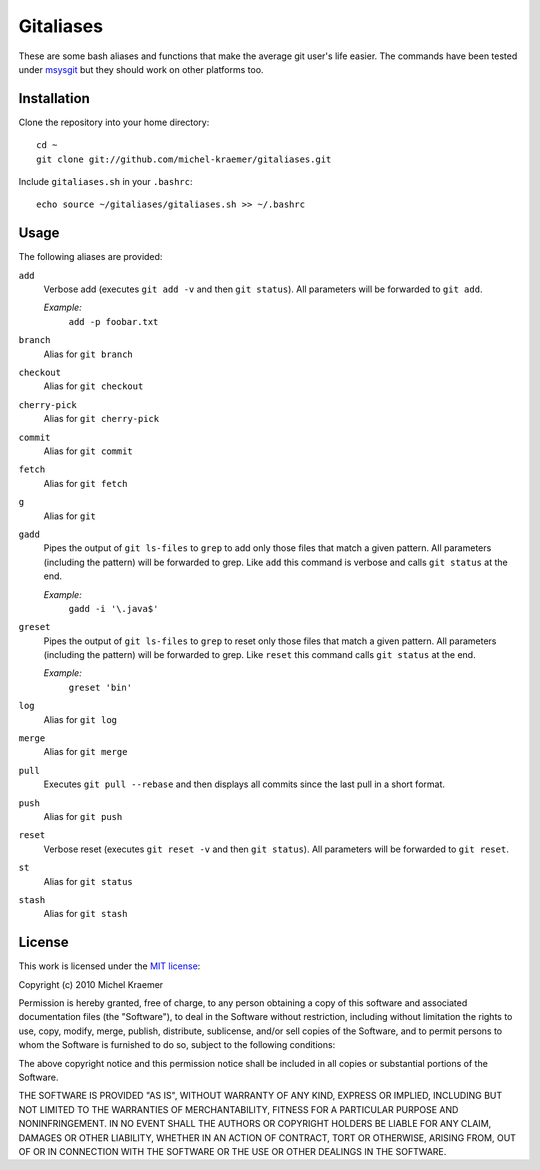 ==========
Gitaliases
==========

These are some bash aliases and functions that make the average git
user's life easier. The commands have been tested under
`msysgit <http://code.google.com/p/msysgit>`_ but they should work
on other platforms too.

Installation
------------

Clone the repository into your home directory::

  cd ~
  git clone git://github.com/michel-kraemer/gitaliases.git

Include ``gitaliases.sh`` in your ``.bashrc``::

  echo source ~/gitaliases/gitaliases.sh >> ~/.bashrc

Usage
-----

The following aliases are provided:

``add``
  Verbose add (executes ``git add -v`` and then ``git status``). All
  parameters will be forwarded to ``git add``.
  
  `Example:`
    ``add -p foobar.txt``
``branch``
  Alias for ``git branch``
``checkout``
  Alias for ``git checkout``
``cherry-pick``
  Alias for ``git cherry-pick``
``commit``
  Alias for ``git commit``
``fetch``
  Alias for ``git fetch``
``g``
  Alias for ``git``
``gadd``
  Pipes the output of ``git ls-files`` to ``grep`` to add only those
  files that match a given pattern. All parameters (including the
  pattern) will be forwarded to grep. Like ``add`` this command is
  verbose and calls ``git status`` at the end.

  `Example:`
    ``gadd -i '\.java$'``
``greset``
  Pipes the output of ``git ls-files`` to ``grep`` to reset only those
  files that match a given pattern. All parameters (including the
  pattern) will be forwarded to grep. Like ``reset`` this command
  calls ``git status`` at the end.

  `Example:`
    ``greset 'bin'``
``log``
  Alias for ``git log``
``merge``
  Alias for ``git merge``
``pull``
  Executes ``git pull --rebase`` and then displays all commits since
  the last pull in a short format.
``push``
  Alias for ``git push``
``reset``
  Verbose reset (executes ``git reset -v`` and then ``git status``).
  All parameters will be forwarded to ``git reset``.
``st``
  Alias for ``git status``
``stash``
  Alias for ``git stash``

License
-------

This work is licensed under the
`MIT license <http://www.opensource.org/licenses/mit-license.php>`_:

Copyright (c) 2010 Michel Kraemer

Permission is hereby granted, free of charge, to any person obtaining a copy
of this software and associated documentation files (the "Software"), to deal
in the Software without restriction, including without limitation the rights
to use, copy, modify, merge, publish, distribute, sublicense, and/or sell
copies of the Software, and to permit persons to whom the Software is
furnished to do so, subject to the following conditions:

The above copyright notice and this permission notice shall be included in
all copies or substantial portions of the Software.

THE SOFTWARE IS PROVIDED "AS IS", WITHOUT WARRANTY OF ANY KIND, EXPRESS OR
IMPLIED, INCLUDING BUT NOT LIMITED TO THE WARRANTIES OF MERCHANTABILITY,
FITNESS FOR A PARTICULAR PURPOSE AND NONINFRINGEMENT. IN NO EVENT SHALL THE
AUTHORS OR COPYRIGHT HOLDERS BE LIABLE FOR ANY CLAIM, DAMAGES OR OTHER
LIABILITY, WHETHER IN AN ACTION OF CONTRACT, TORT OR OTHERWISE, ARISING FROM,
OUT OF OR IN CONNECTION WITH THE SOFTWARE OR THE USE OR OTHER DEALINGS IN
THE SOFTWARE.
